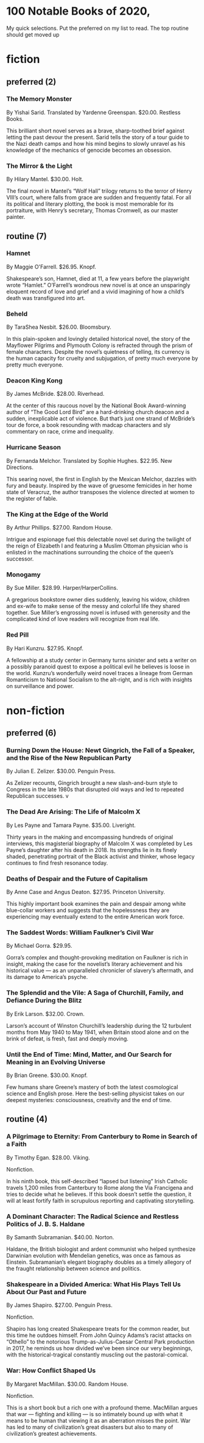 * 100 Notable Books of 2020,

My quick selections.  Put the preferred on my list to read. The top
routine should get moved up

* fiction

** preferred (2)
***  The Memory Monster

By Yishai Sarid. Translated by Yardenne Greenspan. $20.00. Restless Books.

This brilliant short novel serves as a brave, sharp-toothed brief
against letting the past devour the present. Sarid tells the story of
a tour guide to the Nazi death camps and how his mind begins to slowly
unravel as his knowledge of the mechanics of genocide becomes an
obsession.

***  The Mirror & the Light

By Hilary Mantel. $30.00. Holt.

The final novel in Mantel’s “Wolf Hall” trilogy returns to the terror
of Henry VIII’s court, where falls from grace are sudden and
frequently fatal. For all its political and literary plotting, the
book is most memorable for its portraiture, with Henry’s secretary,
Thomas Cromwell, as our master painter.


** routine (7)

***  Hamnet

By Maggie O'Farrell. $26.95. Knopf.

Shakespeare’s son, Hamnet, died at 11, a few years before the
playwright wrote “Hamlet.” O’Farrell’s wondrous new novel is at once
an unsparingly eloquent record of love and grief and a vivid imagining
of how a child’s death was transfigured into art.

***  Beheld
By TaraShea Nesbit. $26.00. Bloomsbury.

In this plain-spoken and lovingly detailed historical novel, the story
of the Mayflower Pilgrims and Plymouth Colony is refracted through the
prism of female characters. Despite the novel’s quietness of telling,
its currency is the human capacity for cruelty and subjugation, of
pretty much everyone by pretty much everyone.

***  Deacon King Kong   

By James McBride. $28.00. Riverhead. 

At the center of this raucous novel by the National Book Award-winning
author of “The Good Lord Bird” are a hard-drinking church deacon and a
sudden, inexplicable act of violence. But that’s just one strand of
McBride’s tour de force, a book resounding with madcap characters and
sly commentary on race, crime and inequality.

***  Hurricane Season

By Fernanda Melchor. 
Translated by Sophie Hughes. $22.95. New Directions.  

This searing novel, the first in English by the Mexican Melchor,
dazzles with fury and beauty. Inspired by the wave of gruesome
femicides in her home state of Veracruz, the author transposes the
violence directed at women to the register of fable.

***  The King at the Edge of the World

By Arthur Phillips. $27.00. Random House.

Intrigue and espionage fuel this delectable novel set during the
twilight of the reign of Elizabeth I and featuring a Muslim Ottoman
physician who is enlisted in the machinations surrounding the choice
of the queen’s successor. 

***  Monogamy

By Sue Miller. $28.99. Harper/HarperCollins.


A gregarious bookstore owner dies suddenly, leaving his widow,
children and ex-wife to make sense of the messy and colorful life they
shared together. Sue Miller’s engrossing novel is infused with
generosity and the complicated kind of love readers will recognize
from real life.

***  Red Pill

By Hari Kunzru. $27.95. Knopf.

A fellowship at a study center in Germany turns sinister and sets a
writer on a possibly paranoid quest to expose a political evil he
believes is loose in the world. Kunzru’s wonderfully weird novel
traces a lineage from German Romanticism to National Socialism to the
alt-right, and is rich with insights on surveillance and power.


* non-fiction

** preferred (6)

***  Burning Down the House: Newt Gingrich, the Fall of a Speaker, and the Rise of the New Republican Party

By Julian E. Zelizer. $30.00. Penguin Press.

As Zelizer recounts, Gingrich brought a new slash-and-burn style to
Congress in the late 1980s that disrupted old ways and led to repeated
Republican successes. v

***  The Dead Are Arising: The Life of Malcolm X

By Les Payne and Tamara Payne. $35.00. Liveright.  

Thirty years in the making and encompassing hundreds of original
interviews, this magisterial biography of Malcolm X was completed by
Les Payne’s daughter after his death in 2018. Its strengths lie in its
finely shaded, penetrating portrait of the Black activist and thinker,
whose legacy continues to find fresh resonance today.

***  Deaths of Despair and the Future of Capitalism

By Anne Case and Angus Deaton. $27.95. Princeton University.

This highly important book examines the pain and despair among white
blue-collar workers and suggests that the hopelessness they are
experiencing may eventually extend to the entire American work force.

***  The Saddest Words: William Faulkner’s Civil War

By Michael Gorra. $29.95. 

Gorra’s complex and thought-provoking meditation on Faulkner is rich
in insight, making the case for the novelist’s literary achievement
and his historical value — as an unparalleled chronicler of slavery’s
aftermath, and its damage to America’s psyche.

***  The Splendid and the Vile: A Saga of Churchill, Family, and Defiance During the Blitz

By Erik Larson. $32.00. Crown.

Larson’s account of Winston Churchill’s leadership during the 12
turbulent months from May 1940 to May 1941, when Britain stood alone
and on the brink of defeat, is fresh, fast and deeply moving.

***  Until the End of Time: Mind, Matter, and Our Search for Meaning in an Evolving Universe

By Brian Greene. $30.00. Knopf.

Few humans share Greene’s mastery of both the latest cosmological
science and English prose. Here the best-selling physicist takes on
our deepest mysteries: consciousness, creativity and the end of time.


** routine (4)

***  A Pilgrimage to Eternity: From Canterbury to Rome in Search of a Faith

By Timothy Egan. $28.00. Viking.

Nonfiction.

In his ninth book, this self-described “lapsed but listening” Irish
Catholic travels 1,200 miles from Canterbury to Rome along the Via
Francigena and tries to decide what he believes. If this book doesn’t
settle the question, it will at least fortify faith in scrupulous
reporting and captivating storytelling.
***  A Dominant Character: The Radical Science and Restless Politics of J. B. S. Haldane

By Samanth Subramanian. $40.00. Norton.

Haldane, the British biologist and ardent communist who helped
synthesize Darwinian evolution with Mendelian genetics, was once as
famous as Einstein. Subramanian’s elegant biography doubles as a
timely allegory of the fraught relationship between science and
politics.

***  Shakespeare in a Divided America: What His Plays Tell Us About Our Past and Future

By James Shapiro. $27.00. Penguin Press.

Nonfiction.

Shapiro has long created Shakespeare treats for the common reader, but
this time he outdoes himself. From John Quincy Adams’s racist attacks
on “Othello” to the notorious Trump-as-Julius-Caesar Central Park
production in 2017, he reminds us how divided we’ve been since our
very beginnings, with the historical-tragical constantly muscling out
the pastoral-comical.

***  War: How Conflict Shaped Us
By Margaret MacMillan. $30.00. Random House.

Nonfiction.

This is a short book but a rich one with a profound theme. MacMillan
argues that war — fighting and killing — is so intimately bound up
with what it means to be human that viewing it as an aberration misses
the point. War has led to many of civilization’s great disasters but
also to many of civilization’s greatest achievements.

